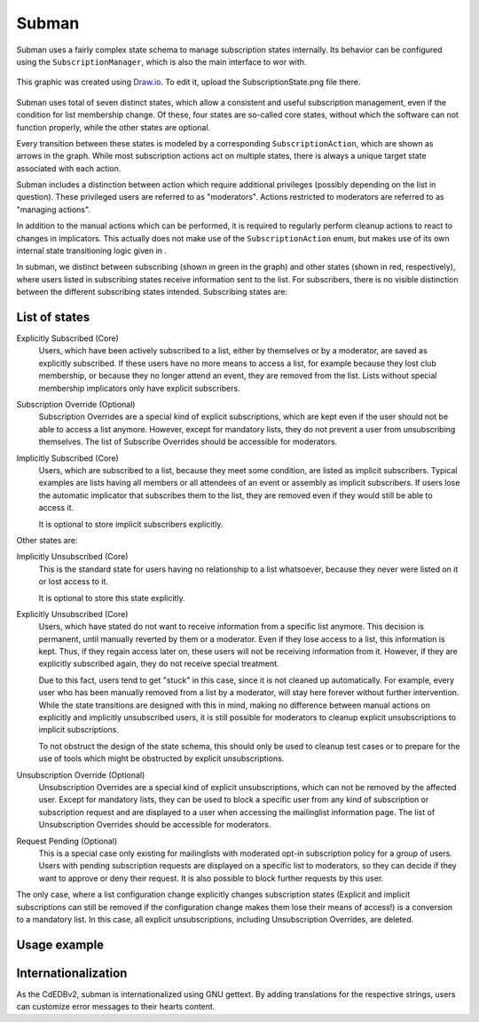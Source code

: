 Subman
======

Subman uses a fairly complex state schema to manage subscription states
internally. Its behavior can be configured using the ``SubscriptionManager``,
which is also the main interface to wor with.

.. figure:: SubscriptionStates.png
    :width: 70 %
    :alt: Subscription state schema
    :align: center
    :figclass: align-center

    This graphic was created using `Draw.io <https://draw.io>`_.
    To edit it, upload the SubscriptionState.png file there.

Subman uses total of seven distinct states, which allow a consistent and
useful subscription management, even if the condition for list membership change.
Of these, four states are so-called core states, without which the software can not
function properly, while the other states are optional.

Every transition between these states is modeled by a corresponding ``SubscriptionAction``,
which are shown as arrows in the graph. While most subscription actions act on multiple
states, there is always a unique target state associated with each action.

Subman includes a distinction between action which require additional privileges
(possibly depending on the list in question). These privileged users are referred to as
"moderators". Actions restricted to moderators are referred to as "managing actions".

In addition to the manual actions which can be performed, it is required to
regularly perform cleanup actions to react to changes in implicators.
This actually does not make use of the ``SubscriptionAction`` enum, but makes use of
its own internal state transitioning logic given in .

In subman, we distinct between subscribing (shown in green in the graph)
and other states (shown in red, respectively), where users
listed in subscribing states receive information sent to the list.
For subscribers, there is no visible distinction between the different
subscribing states intended. Subscribing states are:

List of states
--------------

Explicitly Subscribed (Core)
    Users, which have been actively subscribed to a list, either by
    themselves or by a moderator, are saved as explicitly subscribed.
    If these users have no more means to access a list, for example because they
    lost club membership, or because they no longer attend an event, they are removed
    from the list.
    Lists without special membership implicators only have explicit subscribers.

Subscription Override (Optional)
    Subscription Overrides are a special kind of explicit subscriptions, which are
    kept even if the user should not be able to access a list anymore. However,
    except for mandatory lists, they do not prevent a user from unsubscribing
    themselves.
    The list of Subscribe Overrides should be accessible for moderators.

Implicitly Subscribed (Core)
    Users, which are subscribed to a list, because they meet some condition,
    are listed as implicit subscribers. Typical examples are lists having all
    members or all attendees of an event or assembly as implicit subscribers. If users
    lose the automatic implicator that subscribes them to the list, they are
    removed even if they would still be able to access it.

    It is optional to store implicit subscribers explicitly.

Other states are:

Implicitly Unsubscribed (Core)
    This is the standard state for users having no relationship to a list
    whatsoever, because they never were listed on it or lost access to it.

    It is optional to store this state explicitly.

.. _Explicitly_Unsubscribed:

Explicitly Unsubscribed (Core)
    Users, which have stated do not want to receive information from a
    specific list anymore. This decision is permanent, until manually
    reverted by them or a moderator. Even if they lose access to a list, this
    information is kept. Thus, if they regain access later on, these users
    will not be receiving information from it.
    However, if they are explicitly subscribed again, they do not receive
    special treatment.

    Due to this fact, users tend to get "stuck" in this case, since it is not
    cleaned up automatically. For example, every user who has been manually
    removed from a list by a moderator, will stay here forever without
    further intervention. While the state transitions are designed with this
    in mind, making no difference between manual actions on explicitly and
    implicitly unsubscribed users, it is still possible for moderators to
    cleanup explicit unsubscriptions to implicit subscriptions.

    To not obstruct the design of the state schema, this should only be used
    to cleanup test cases or to prepare for the use of tools which might be
    obstructed by explicit unsubscriptions.

Unsubscription Override (Optional)
    Unsubscription Overrides are a special kind of explicit unsubscriptions, which
    can not be removed by the affected user. Except for mandatory lists, they
    can be used to block a specific user from any kind of subscription or
    subscription request and are displayed to a user when accessing the
    mailinglist information page.
    The list of Unsubscription Overrides should be accessible for moderators.

Request Pending (Optional)
    This is a special case only existing for mailinglists with moderated opt-in
    subscription policy for a group of users.
    Users with pending subscription requests are displayed on a
    specific list to moderators, so they can decide if they want to approve or
    deny their request. It is also possible to block further requests by this
    user.

The only case, where a list configuration change explicitly changes subscription
states (Explicit and implicit subscriptions can still be removed if the
configuration change makes them lose their means of access!) is a conversion to
a mandatory list. In this case, all explicit unsubscriptions, including
Unsubscription Overrides, are deleted.

Usage example
-------------

Internationalization
--------------------
As the CdEDBv2, subman is internationalized using GNU gettext. By adding
translations for the respective strings, users can customize error messages to
their hearts content.
